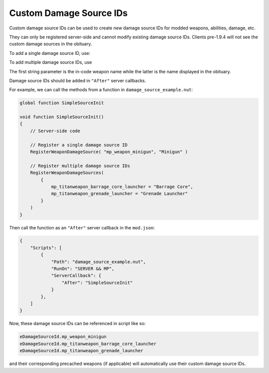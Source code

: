 Custom Damage Source IDs
========================

Custom damage source IDs can be used to create new damage source IDs for modded weapons, abilities, damage, etc. 

They can only be registered server-side and cannot modify existing damage source IDs. Clients pre-1.9.4 will not see the custom damage sources in the obituary.

To add a single damage source ID, use:

.. cpp:function:: void RegisterWeaponDamageSource( string weaponRef, string damageSourceName )

To add multiple damage source IDs, use  

.. cpp:function:: void RegisterWeaponDamageSources( table< string, string > newValueTable )

The first string parameter is the in-code weapon name while the latter is the name displayed in the obituary.

Damage source IDs should be added in ``"After"`` server callbacks.

For example, we can call the methods from a function in ``damage_source_example.nut``:

.. code:: csharp

    global function SimpleSourceInit

    void function SimpleSourceInit()
    {
        // Server-side code

        // Register a single damage source ID
        RegisterWeaponDamageSource( "mp_weapon_minigun", "Minigun" )

        // Register multiple damage source IDs
        RegisterWeaponDamageSources(
            {
                mp_titanweapon_barrage_core_launcher = "Barrage Core",
                mp_titanweapon_grenade_launcher = "Grenade Launcher"
            }
        )
    }

Then call the function as an ``"After"`` server callback in the ``mod.json``:

.. code:: javascript

    {
        "Scripts": [
            {
                "Path": "damage_source_example.nut",
                "RunOn": "SERVER && MP",
                "ServerCallback": {
                    "After": "SimpleSourceInit"
                }
            },
        ]
    }

Now, these damage source IDs can be referenced in script like so:

.. code:: csharp

    eDamageSourceId.mp_weapon_minigun
    eDamageSourceId.mp_titanweapon_barrage_core_launcher
    eDamageSourceId.mp_titanweapon_grenade_launcher

and their corresponding precached weapons (if applicable) will automatically use their custom damage source IDs.